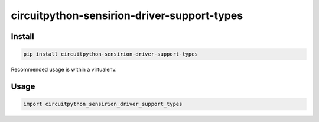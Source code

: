 circuitpython-sensirion-driver-support-types
==============================

Install
-------
.. sourcecode:: bash

    pip install circuitpython-sensirion-driver-support-types

Recommended usage is within a virtualenv.

Usage
-----
.. sourcecode:: python

    import circuitpython_sensirion_driver_support_types

